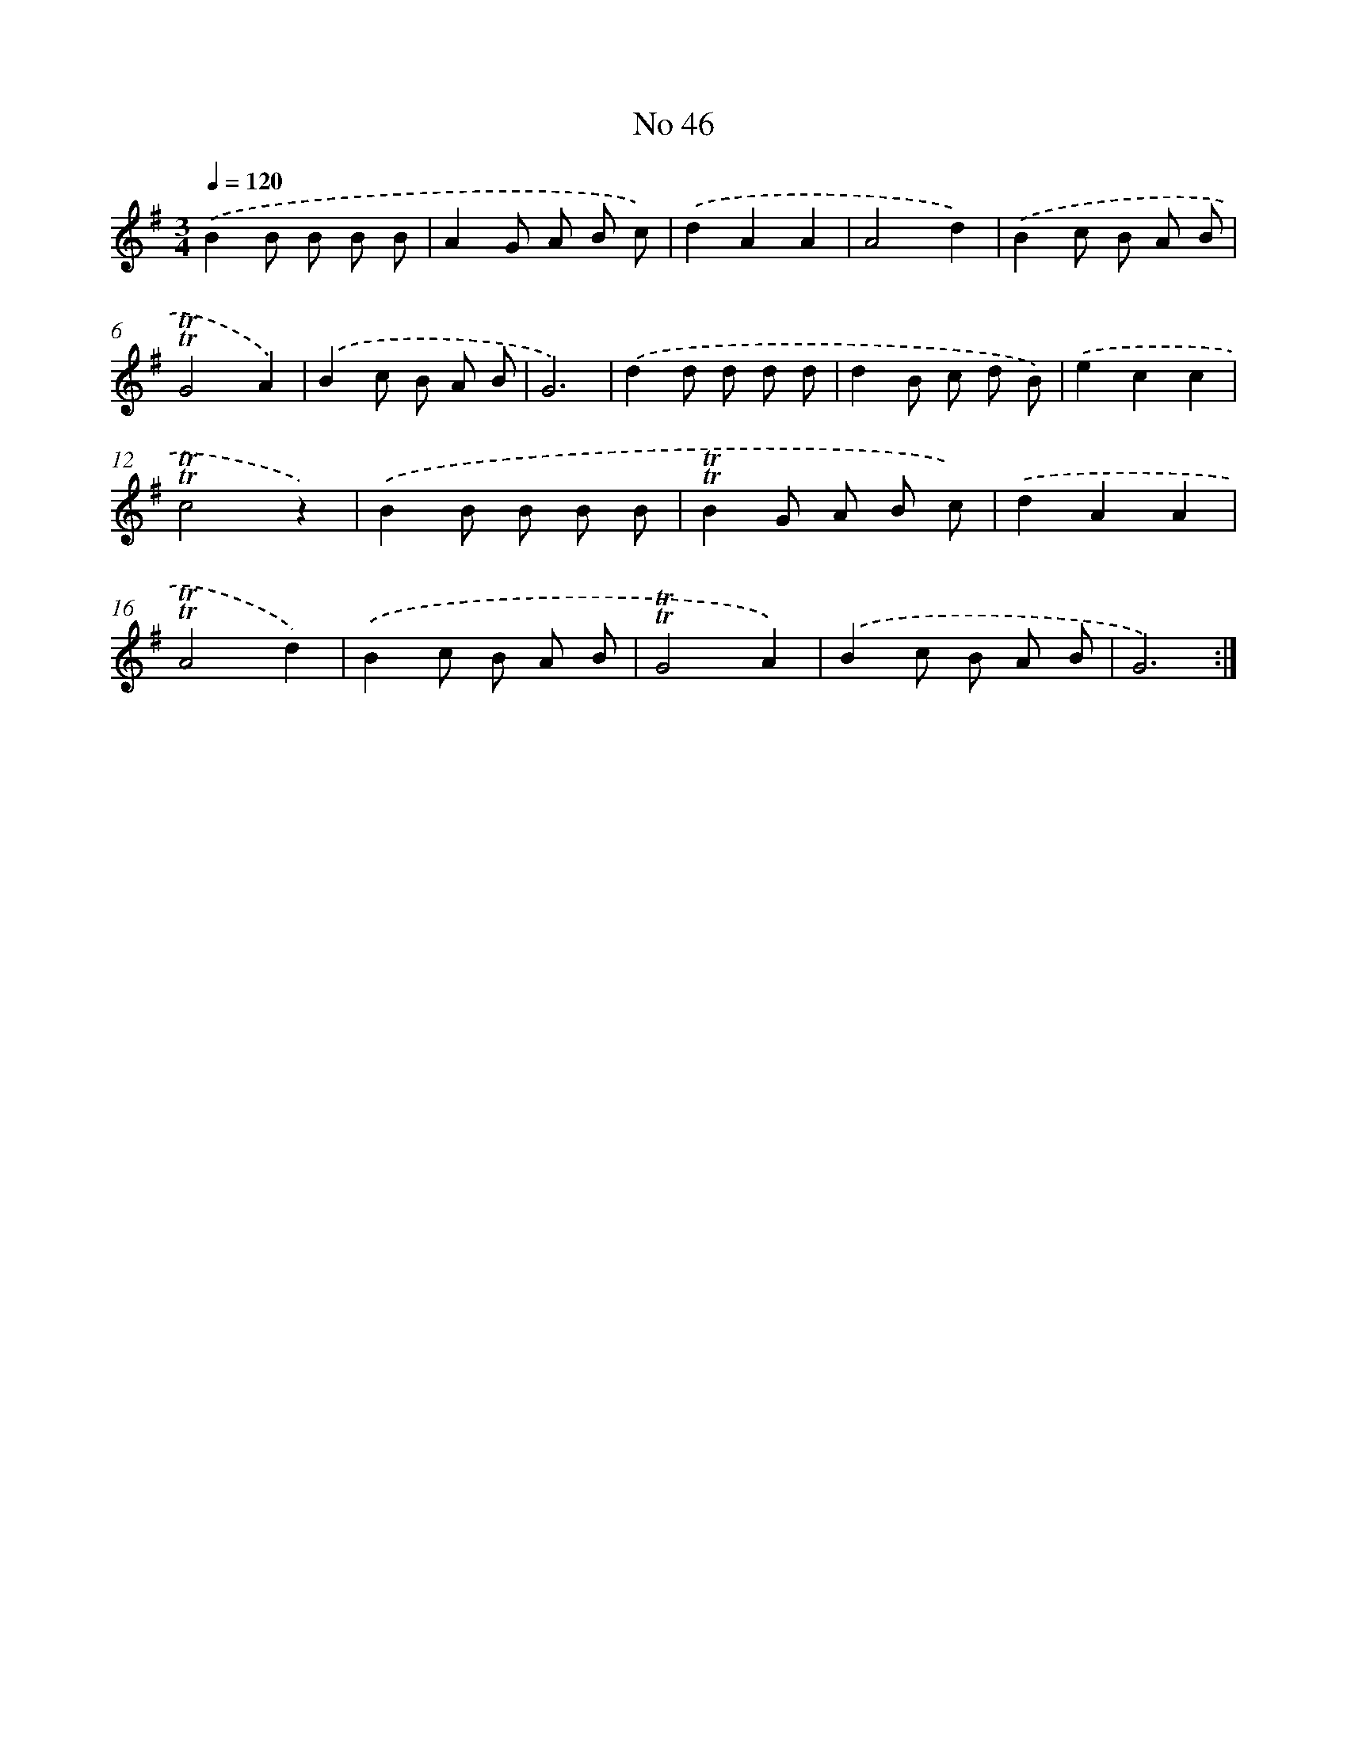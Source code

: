X: 7622
T: No 46
%%abc-version 2.0
%%abcx-abcm2ps-target-version 5.9.1 (29 Sep 2008)
%%abc-creator hum2abc beta
%%abcx-conversion-date 2018/11/01 14:36:39
%%humdrum-veritas 2975291863
%%humdrum-veritas-data 1922058303
%%continueall 1
%%barnumbers 0
L: 1/8
M: 3/4
Q: 1/4=120
K: G clef=treble
.('B2B B B B |
A2G A B c) |
.('d2A2A2 |
A4d2) |
.('B2c B A B |
!trill!!trill!G4A2) |
.('B2c B A B |
G6) |
.('d2d d d d |
d2B c d B) |
.('e2c2c2 |
!trill!!trill!c4z2) |
.('B2B B B B |
!trill!!trill!B2G A B c) |
.('d2A2A2 |
!trill!!trill!A4d2) |
.('B2c B A B |
!trill!!trill!G4A2) |
.('B2c B A B |
G6) :|]
